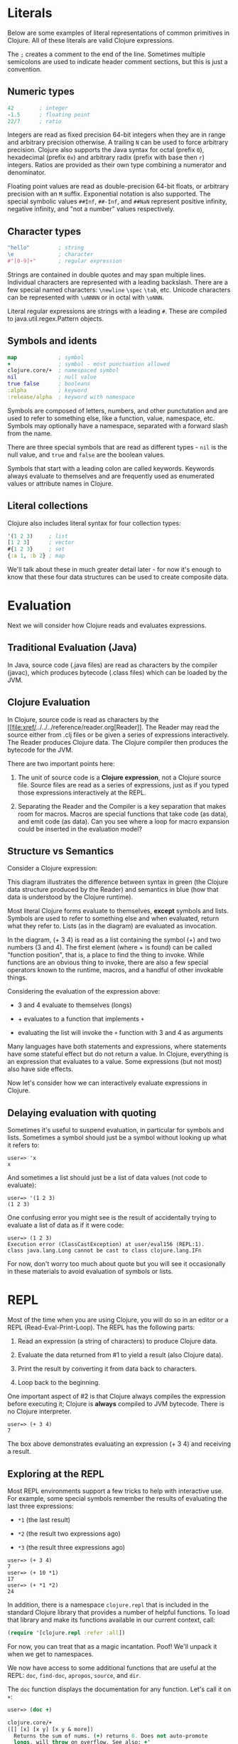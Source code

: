 * Literals
  :PROPERTIES:
  :CUSTOM_ID: _literals
  :END:

Below are some examples of literal representations of common primitives
in Clojure. All of these literals are valid Clojure expressions.

The =;= creates a comment to the end of the line. Sometimes multiple
semicolons are used to indicate header comment sections, but this is
just a convention.

** Numeric types
   :PROPERTIES:
   :CUSTOM_ID: _numeric_types
   :END:

#+BEGIN_SRC clojure
    42        ; integer
    -1.5      ; floating point
    22/7      ; ratio
#+END_SRC

Integers are read as fixed precision 64-bit integers when they are in
range and arbitrary precision otherwise. A trailing =N= can be used to
force arbitrary precision. Clojure also supports the Java syntax for
octal (prefix =0=), hexadecimal (prefix =0x=) and arbitrary radix
(prefix with base then =r=) integers. Ratios are provided as their own
type combining a numerator and denominator.

Floating point values are read as double-precision 64-bit floats, or
arbitrary precision with an =M= suffix. Exponential notation is also
supported. The special symbolic values =##Inf=, =##-Inf=, and =##NaN=
represent positive infinity, negative infinity, and "not a number"
values respectively.

** Character types
   :PROPERTIES:
   :CUSTOM_ID: _character_types
   :END:

#+BEGIN_SRC clojure
    "hello"         ; string
    \e              ; character
    #"[0-9]+"       ; regular expression
#+END_SRC

Strings are contained in double quotes and may span multiple lines.
Individual characters are represented with a leading backslash. There
are a few special named characters: =\newline= =\spec= =\tab=, etc.
Unicode characters can be represented with =\uNNNN= or in octal with
=\oNNN=.

Literal regular expressions are strings with a leading =#=. These are
compiled to java.util.regex.Pattern objects.

** Symbols and idents
   :PROPERTIES:
   :CUSTOM_ID: _symbols_and_idents
   :END:

#+BEGIN_SRC clojure
    map             ; symbol
    +               ; symbol - most punctuation allowed
    clojure.core/+  ; namespaced symbol
    nil             ; null value
    true false      ; booleans
    :alpha          ; keyword
    :release/alpha  ; keyword with namespace
#+END_SRC

Symbols are composed of letters, numbers, and other punctutation and are
used to refer to something else, like a function, value, namespace, etc.
Symbols may optionally have a namespace, separated with a forward slash
from the name.

There are three special symbols that are read as different types - =nil=
is the null value, and =true= and =false= are the boolean values.

Symbols that start with a leading colon are called keywords. Keywords
always evaluate to themselves and are frequently used as enumerated
values or attribute names in Clojure.

** Literal collections
   :PROPERTIES:
   :CUSTOM_ID: _literal_collections
   :END:

Clojure also includes literal syntax for four collection types:

#+BEGIN_SRC clojure
    '(1 2 3)     ; list
    [1 2 3]      ; vector
    #{1 2 3}     ; set
    {:a 1, :b 2} ; map
#+END_SRC

We'll talk about these in much greater detail later - for now it's
enough to know that these four data structures can be used to create
composite data.

* Evaluation
  :PROPERTIES:
  :CUSTOM_ID: _evaluation
  :END:

Next we will consider how Clojure reads and evaluates expressions.

** Traditional Evaluation (Java)
   :PROPERTIES:
   :CUSTOM_ID: _traditional_evaluation_java
   :END:

[[/images/content/guides/learn/syntax/traditional-evaluation.png]]

In Java, source code (.java files) are read as characters by the
compiler (javac), which produces bytecode (.class files) which can be
loaded by the JVM.

** Clojure Evaluation
   :PROPERTIES:
   :CUSTOM_ID: _clojure_evaluation
   :END:

[[/images/content/guides/learn/syntax/clojure-evaluation.png]]

In Clojure, source code is read as characters by the
[[file:xref/../../../reference/reader.org[Reader]]. The Reader may read
the source either from .clj files or be given a series of expressions
interactively. The Reader produces Clojure data. The Clojure compiler
then produces the bytecode for the JVM.

There are two important points here:

1. The unit of source code is a *Clojure expression*, not a Clojure
   source file. Source files are read as a series of expressions, just
   as if you typed those expressions interactively at the REPL.

2. Separating the Reader and the Compiler is a key separation that makes
   room for macros. Macros are special functions that take code (as
   data), and emit code (as data). Can you see where a loop for macro
   expansion could be inserted in the evaluation model?

** Structure vs Semantics
   :PROPERTIES:
   :CUSTOM_ID: _structure_vs_semantics
   :END:

Consider a Clojure expression:

[[/images/content/guides/learn/syntax/structure-and-semantics.png]]

This diagram illustrates the difference between syntax in green (the
Clojure data structure produced by the Reader) and semantics in blue
(how that data is understood by the Clojure runtime).

Most literal Clojure forms evaluate to themselves, *except* symbols and
lists. Symbols are used to refer to something else and when evaluated,
return what they refer to. Lists (as in the diagram) are evaluated as
invocation.

In the diagram, (+ 3 4) is read as a list containing the symbol (+) and
two numbers (3 and 4). The first element (where + is found) can be
called "function position", that is, a place to find the thing to
invoke. While functions are an obvious thing to invoke, there are also a
few special operators known to the runtime, macros, and a handful of
other invokable things.

Considering the evaluation of the expression above:

-  3 and 4 evaluate to themselves (longs)

-  + evaluates to a function that implements =+=

-  evaluating the list will invoke the =+= function with 3 and 4 as
   arguments

Many languages have both statements and expressions, where statements
have some stateful effect but do not return a value. In Clojure,
everything is an expression that evaluates to a value. Some expressions
(but not most) also have side effects.

Now let's consider how we can interactively evaluate expressions in
Clojure.

** Delaying evaluation with quoting
   :PROPERTIES:
   :CUSTOM_ID: _delaying_evaluation_with_quoting
   :END:

Sometimes it's useful to suspend evaluation, in particular for symbols
and lists. Sometimes a symbol should just be a symbol without looking up
what it refers to:

#+BEGIN_EXAMPLE
    user=> 'x
    x
#+END_EXAMPLE

And sometimes a list should just be a list of data values (not code to
evaluate):

#+BEGIN_EXAMPLE
    user=> '(1 2 3)
    (1 2 3)
#+END_EXAMPLE

One confusing error you might see is the result of accidentally trying
to evaluate a list of data as if it were code:

#+BEGIN_EXAMPLE
    user=> (1 2 3)
    Execution error (ClassCastException) at user/eval156 (REPL:1).
    class java.lang.Long cannot be cast to class clojure.lang.IFn
#+END_EXAMPLE

For now, don't worry too much about quote but you will see it
occasionally in these materials to avoid evaluation of symbols or lists.

* REPL
  :PROPERTIES:
  :CUSTOM_ID: _repl
  :END:

Most of the time when you are using Clojure, you will do so in an editor
or a REPL (Read-Eval-Print-Loop). The REPL has the following parts:

1. Read an expression (a string of characters) to produce Clojure data.

2. Evaluate the data returned from #1 to yield a result (also Clojure
   data).

3. Print the result by converting it from data back to characters.

4. Loop back to the beginning.

One important aspect of #2 is that Clojure always compiles the
expression before executing it; Clojure is *always* compiled to JVM
bytecode. There is no Clojure interpreter.

#+BEGIN_EXAMPLE
    user=> (+ 3 4)
    7
#+END_EXAMPLE

The box above demonstrates evaluating an expression (+ 3 4) and
receiving a result.

** Exploring at the REPL
   :PROPERTIES:
   :CUSTOM_ID: _exploring_at_the_repl
   :END:

Most REPL environments support a few tricks to help with interactive
use. For example, some special symbols remember the results of
evaluating the last three expressions:

-  =*1= (the last result)

-  =*2= (the result two expressions ago)

-  =*3= (the result three expressions ago)

#+BEGIN_EXAMPLE
    user=> (+ 3 4)
    7
    user=> (+ 10 *1)
    17
    user=> (+ *1 *2)
    24
#+END_EXAMPLE

In addition, there is a namespace =clojure.repl= that is included in the
standard Clojure library that provides a number of helpful functions. To
load that library and make its functions available in our current
context, call:

#+BEGIN_SRC clojure
    (require '[clojure.repl :refer :all])
#+END_SRC

For now, you can treat that as a magic incantation. Poof! We'll unpack
it when we get to namespaces.

We now have access to some additional functions that are useful at the
REPL: =doc=, =find-doc=, =apropos=, =source=, and =dir=.

The =doc= function displays the documentation for any function. Let's
call it on =+=:

#+BEGIN_SRC clojure
    user=> (doc +)

    clojure.core/+
    ([] [x] [x y] [x y & more])
      Returns the sum of nums. (+) returns 0. Does not auto-promote
      longs, will throw on overflow. See also: +'
#+END_SRC

The =doc= function prints the documentation for =+=, including the valid
signatures.

The doc function prints the documentation, then returns nil as the
result - you will see both in the evaluation output.

We can invoke =doc= on itself too:

#+BEGIN_EXAMPLE
    user=> (doc doc)

    clojure.repl/doc
    ([name])
    Macro
      Prints documentation for a var or special form given its name
#+END_EXAMPLE

Not sure what something is called? You can use the =apropos= command to
find functions that match a particular string or regular expression.

#+BEGIN_EXAMPLE
    user=> (apropos "+")
    (clojure.core/+ clojure.core/+')
#+END_EXAMPLE

You can also widen your search to include the docstrings themselves with
=find-doc=:

#+BEGIN_EXAMPLE
    user=> (find-doc "trim")

    clojure.core/subvec
    ([v start] [v start end])
      Returns a persistent vector of the items in vector from
      start (inclusive) to end (exclusive).  If end is not supplied,
      defaults to (count vector). This operation is O(1) and very fast, as
      the resulting vector shares structure with the original and no
      trimming is done.

    clojure.string/trim
    ([s])
      Removes whitespace from both ends of string.

    clojure.string/trim-newline
    ([s])
      Removes all trailing newline \n or return \r characters from
      string.  Similar to Perl's chomp.

    clojure.string/triml
    ([s])
      Removes whitespace from the left side of string.

    clojure.string/trimr
    ([s])
      Removes whitespace from the right side of string.
#+END_EXAMPLE

If you'd like to see a full listing of the functions in a particular
namespace, you can use the =dir= function. Here we can use it on the
=clojure.repl= namespace:

#+BEGIN_EXAMPLE
    user=> (dir clojure.repl)

    apropos
    demunge
    dir
    dir-fn
    doc
    find-doc
    pst
    root-cause
    set-break-handler!
    source
    source-fn
    stack-element-str
    thread-stopper
#+END_EXAMPLE

And finally, we can see not only the documentation but the underlying
source for any function accessible by the runtime:

#+BEGIN_EXAMPLE
    user=> (source dir)

    (defmacro dir
      "Prints a sorted directory of public vars in a namespace"
      [nsname]
      `(doseq [v# (dir-fn '~nsname)]
         (println v#)))
#+END_EXAMPLE

As you go through this workshop, please feel free to examine the
docstring and source for the functions you are using. Exploring the
implementation of the Clojure library itself is an excellent way to
learn more about the language and how it is used.

It is also an excellent idea to keep a copy of the
[[file:xref/../../../api/cheatsheet.org[Clojure Cheatsheet]] open while
you are learning Clojure. The cheatsheet categorizes the functions
available in the standard library and is an invaluable reference.

Now let's consider some Clojure basics to get you going...​.

* Clojure basics
  :PROPERTIES:
  :CUSTOM_ID: _clojure_basics
  :END:

** =def=
   :PROPERTIES:
   :CUSTOM_ID: __literal_def_literal
   :END:

When you are evaluating things at a REPL, it can be useful to save a
piece of data for later. We can do this with =def=:

#+BEGIN_EXAMPLE
    user=> (def x 7)
    #'user/x
#+END_EXAMPLE

=def= is a special form that associates a symbol (x) in the current
namespace with a value (7). This linkage is called a =var=. In most
actual Clojure code, vars should refer to either a constant value or a
function, but it's common to define and re-define them for convenience
when working at the REPL.

Note the return value above is =#'user/x= - that's the literal
representation for a var: =#'= followed by the namespaced symbol. =user=
is the default namespace.

Recall that symbols are evaluated by looking up what they refer to, so
we can get the value back by just using the symbol:

#+BEGIN_EXAMPLE
    user=> (+ x x)
    14
#+END_EXAMPLE

** Printing
   :PROPERTIES:
   :CUSTOM_ID: _printing
   :END:

One of the most common things you do when learning a language is to
print out values. Clojure provides several functions for printing
values:

|                   | Human-Readable   | Machine-Readable   |    |
|-------------------+------------------+--------------------+----|
| With newline      | println          | prn                |    |
| Without newline   | print            | pr                 |    |

The human-readable forms will translate special print characters (like
newlines and tabs) to their expected form and print strings without
quotes. We often use =println= to debug functions or print a value at
the REPL. =println= takes any number of arguments and interposes a space
between each argument's printed value:

#+BEGIN_SRC clojure
    user=> (println "What is this:" (+ 1 2))
    What is this: 3
#+END_SRC

The println function has side-effects (printing) and returns nil as a
result.

Note that "What is this:" above did not print the surrounding quotes and
is not a string that the Reader could read again in the same way. For
that purpose, use the machine-readable version prn:

#+BEGIN_EXAMPLE
    user=> (prn "one\n\ttwo")
    "one\n\ttwo"
#+END_EXAMPLE

Note that the printed result is a valid form that the Reader could read
again. Both human- and readable- printing functions are useful in
different contexts.

* Test your knowledge
  :PROPERTIES:
  :CUSTOM_ID: _test_your_knowledge
  :END:

1. Using the REPL, compute the sum of 7654 and 1234.

2. Rewrite the following algebraic expression as a Clojure expression:
   =( 7 + 3 * 4 + 5 ) / 10=.

3. Using REPL documentation functions, find the documentation for the
   =rem= and =mod= functions. Compare the results of the provided
   expressions based on the documentation.

4. Using =find-doc=, find the function that prints the stack trace of
   the most recent REPL exception.

[[file:answers.xml#_syntax][Check your answers]]
